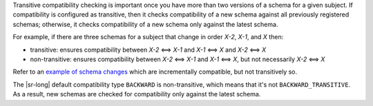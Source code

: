 .. transitive

Transitive compatibility checking is important once you have more than two versions of a schema for a given subject.
If compatibility is configured as transitive, then it checks compatibility of a new schema against all previously registered schemas; otherwise, it checks compatibility of a new schema only against the latest schema.

For example, if there are three schemas for a subject that change in order `X-2`, `X-1`, and `X` then:

* transitive: ensures compatibility between `X-2` <==> `X-1` and `X-1` <==> `X` and `X-2` <==> `X`
* non-transitive: ensures compatibility between `X-2` <==> `X-1` and `X-1` <==> `X`, but not necessarily `X-2` <==> `X`

Refer to an `example of schema changes <https://github.com/confluentinc/schema-registry/issues/209>`__ which are incrementally compatible, but not transitively so.

The |sr-long| default compatibility type ``BACKWARD`` is non-transitive, which means that it's not ``BACKWARD_TRANSITIVE``.
As a result, new schemas are checked for compatibility only against the latest schema.

